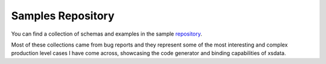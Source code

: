 ==================
Samples Repository
==================

You can find a collection of schemas and examples in the sample
`repository <https://github.com/tefra/xsdata-samples>`_.

Most of these collections came from bug reports and they represent some of the most
interesting and complex production level cases I have come across, showcasing the
code generator and binding capabilities of xsdata.

